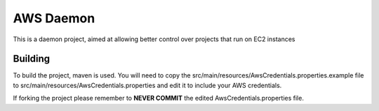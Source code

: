 AWS Daemon
==========

This is a daemon project, aimed at allowing better control over projects that run on EC2 instances

Building
--------

To build the project, maven is used. You will need to copy the src/main/resources/AwsCredentials.properties.example file
to src/main/resources/AwsCredentials.properties and edit it to include your AWS credentials.

If forking the project please remember to **NEVER COMMIT** the edited AwsCredentials.properties file.
